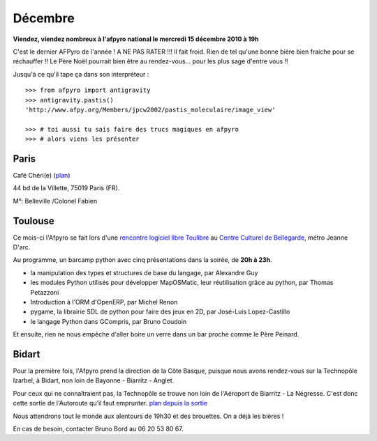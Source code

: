 Décembre
=========

**Viendez, viendez nombreux à l'afpyro national le mercredi 15 décembre 2010 à 19h**

C'est le dernier AFPyro de l'année ! A NE PAS RATER !!! Il fait froid. Rien de tel qu'une bonne bière bien fraiche pour se réchauffer !!
Le Père Noël pourrait bien être au rendez-vous... pour les plus sage d'entre vous !!

Jusqu'à ce qu'il tape ça dans son interpréteur :

::
    
    >>> from afpyro import antigravity                                  
    >>> antigravity.pastis()                                                     
    'http://www.afpy.org/Members/jpcw2002/pastis_moleculaire/image_view'

    >>> # toi aussi tu sais faire des trucs magiques en afpyro                                        
    >>> # alors viens les présenter

.. image:: images/pastis_moleculaire.jpeg

Paris
------
Café Chéri(e) (`plan`_)

44 bd de la Villette, 75019 Paris (FR).

M°: Belleville /Colonel Fabien


.. _`plan`: http://www.openstreetmap.org/?minlon=2.37511014938354&minlat=48.8738555908203&maxlon=2.37531042098999&maxlat=48.8740577697754

Toulouse
--------

Ce mois-ci l'Afpyro se fait lors d'une `rencontre logiciel libre Toulibre`_ au `Centre Culturel de Bellegarde`_, métro Jeanne D'arc. 

Au programme, un barcamp python avec cinq présentations dans la soirée, de **20h à 23h**.

* la manipulation des types et structures de base du langage, par Alexandre Guy
* les modules Python utilisés pour développer MapOSMatic, leur réutilisation grâce au python, par Thomas Petazzoni
* Introduction à l'ORM d'OpenERP, par Michel Renon
* pygame, la librairie SDL de python pour faire des jeux en 2D, par José-Luis Lopez-Castillo
* le langage Python dans GCompris, par Bruno Coudoin

Et ensuite, rien ne nous empêche d'aller boire un verre dans un bar proche comme le Père Peinard.

.. _`Centre Culturel de Bellegarde`: http://www.openstreetmap.org/?lat=43.608245&lon=1.445242&zoom=17&layers=B000FTFTT&mlat=43.60840&mlon=1.44472

.. _`rencontre logiciel libre Toulibre`: http://www.toulibre.org/#mercredi_15_decembre_2010_rencontre_logiciels_libres_et_barcamp_python_afpyro

Bidart
------

Pour la première fois, l'Afpyro prend la direction de la Côte Basque, puisque
nous avons rendez-vous sur la Technopôle Izarbel, à Bidart, non loin de
Bayonne - Biarritz - Anglet.

Pour ceux qui ne connaîtraient pas, la Technopôle se trouve non loin de
l'Aéroport de Biarritz - La Négresse. C'est donc cette sortie de l'Autoroute 
qu'il faut emprunter. `plan depuis la sortie`_

.. _`plan depuis la sortie`: http://tinyurl.com/2ua4jvr

Nous attendrons tout le monde aux alentours de 19h30 et des brouettes. On a déjà
les bières !

En cas de besoin, contacter Bruno Bord au 06 20 53 80 67.
